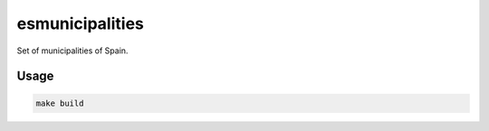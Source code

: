 ================
esmunicipalities
================

Set of municipalities of Spain.

Usage
=====

.. code::

    make build
